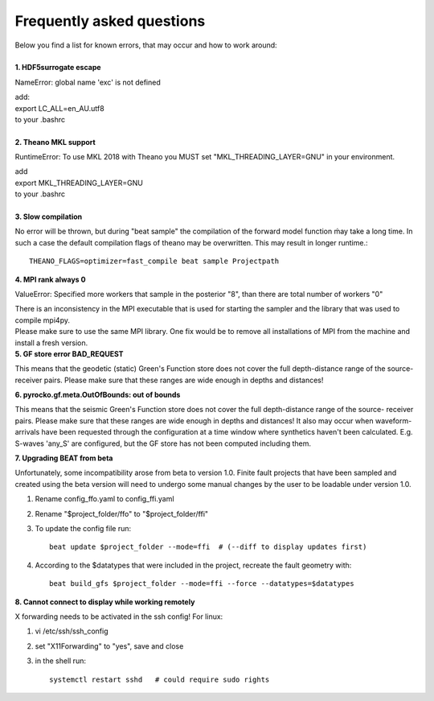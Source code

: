 
Frequently asked questions
--------------------------
| Below you find a list for known errors, that may occur and how to work around:
|
| **1. HDF5surrogate escape**

NameError: global name 'exc' is not defined

| add:
| export LC_ALL=en_AU.utf8
| to your .bashrc
|
| **2. Theano MKL support**

RuntimeError: To use MKL 2018 with Theano you MUST set "MKL_THREADING_LAYER=GNU" in your environment.

| add
| export MKL_THREADING_LAYER=GNU
| to your .bashrc
|
| **3. Slow compilation**

No error will be thrown, but during "beat sample" the compilation of the forward model function ḿay take a long time.
In such a case the default compilation flags of theano may be overwritten. This may result in longer runtime.::

  THEANO_FLAGS=optimizer=fast_compile beat sample Projectpath

| **4. MPI rank always 0**

ValueError: Specified more workers that sample in the posterior "8", than there are total number of workers "0"

| There is an inconsistency in the MPI executable that is used for starting the sampler and the library that was used to compile mpi4py.
| Please make sure to use the same MPI library. One fix would be to remove all installations of MPI from the machine and install a fresh version.

| **5. GF store error BAD_REQUEST**

This means that the geodetic (static) Green's Function store does not cover the full depth-distance range of the source- receiver pairs.
Please make sure that these ranges are wide enough in depths and distances!

| **6. pyrocko.gf.meta.OutOfBounds: out of bounds**

This means that the seismic Green's Function store does not cover the full depth-distance range of the source- receiver pairs. Please make sure that these ranges are wide enough in depths and distances!
It also may occur when waveform-arrivals have been requested through the configuration at a time
window where synthetics haven't been calculated. E.g. S-waves 'any_S' are configured, but the GF store has not been computed including them.

| **7. Upgrading BEAT from beta**

Unfortunately, some incompatibility arose from beta to version 1.0. Finite fault projects that have been sampled and created using the beta version will need to undergo some manual changes by the user to be loadable under version 1.0.

1. Rename config_ffo.yaml to config_ffi.yaml
2. Rename "$project_folder/ffo" to "$project_folder/ffi"
3. To update the config file run::

    beat update $project_folder --mode=ffi  # (--diff to display updates first)
4. According to the $datatypes that were included in the project, recreate the fault geometry with::

    beat build_gfs $project_folder --mode=ffi --force --datatypes=$datatypes

| **8. Cannot connect to display while working remotely**

X forwarding needs to be activated in the ssh config! For linux:

1. vi /etc/ssh/ssh_config
2. set "X11Forwarding" to "yes", save and close
3. in the shell run::

    systemctl restart sshd   # could require sudo rights
